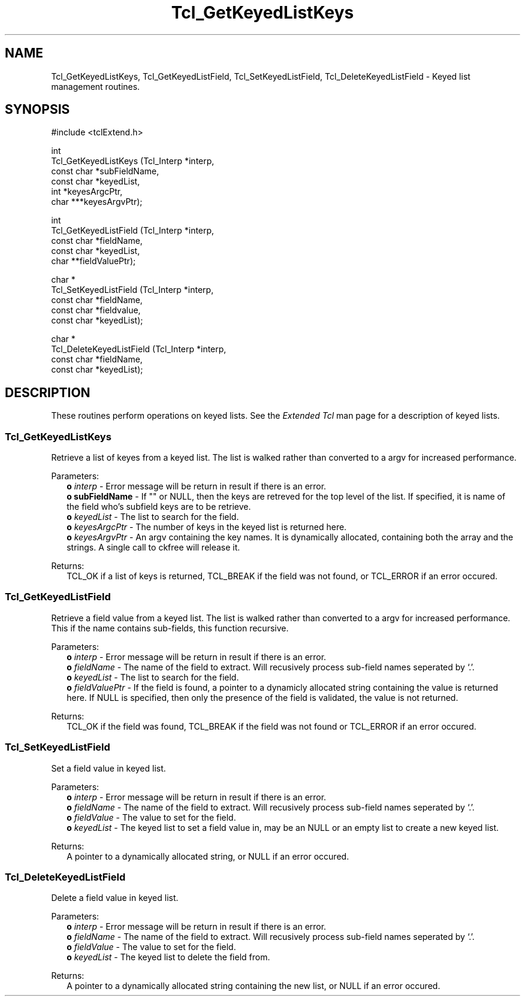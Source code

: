 .\"
.\" Keylist.man
.\"
.\" Extended Tcl binary file search command.
.\"----------------------------------------------------------------------------
.\" Copyright 1992-1994 Karl Lehenbauer and Mark Diekhans.
.\"
.\" Permission to use, copy, modify, and distribute this software and its
.\" documentation for any purpose and without fee is hereby granted, provided
.\" that the above copyright notice appear in all copies.  Karl Lehenbauer and
.\" Mark Diekhans make no representations about the suitability of this
.\" software for any purpose.  It is provided "as is" without express or
.\" implied warranty.
.\"----------------------------------------------------------------------------
.\" $Id: Keylist.3,v 3.1 1994/05/28 03:38:22 markd Exp markd $
.\"----------------------------------------------------------------------------
.\"
.TH "Tcl_GetKeyedListKeys" TCL "" "Tcl"
.ad b
.SH NAME
Tcl_GetKeyedListKeys, Tcl_GetKeyedListField, Tcl_SetKeyedListField, Tcl_DeleteKeyedListField - Keyed list management routines.
.SH SYNOPSIS
.PP
.nf
.ft CW
#include <tclExtend.h>

int
Tcl_GetKeyedListKeys (Tcl_Interp  *interp,
                      const char  *subFieldName,
                      const char  *keyedList,
                      int         *keyesArgcPtr,
                      char      ***keyesArgvPtr);

int
Tcl_GetKeyedListField (Tcl_Interp  *interp,
                       const char  *fieldName,
                       const char  *keyedList,
                       char       **fieldValuePtr);

char *
Tcl_SetKeyedListField (Tcl_Interp  *interp,
                       const char  *fieldName,
                       const char  *fieldvalue,
                       const char  *keyedList);

char *
Tcl_DeleteKeyedListField (Tcl_Interp  *interp,
                          const char  *fieldName,
                          const char  *keyedList);
.ft R
.fi
'
.SH DESCRIPTION
.PP
These routines perform operations on keyed lists.  See the \fIExtended Tcl\fR 
man page for a description of keyed lists.
'
.SS Tcl_GetKeyedListKeys
.PP
Retrieve a list of keyes from a keyed list.  The list is walked rather
than converted to a argv for increased performance.
.PP
Parameters:
.RS 2
\fBo \fIinterp\fR - Error message will be return in result if there is an
error.
.br
\fBo subFieldName\fR - If "" or NULL, then the keys are retreved for
the top level of the list.  If specified, it is name of the field who's
subfield keys are to be retrieve.
.br
\fBo \fIkeyedList\fR - The list to search for the field.
.br
\fBo \fIkeyesArgcPtr\fR - The number of keys in the keyed list is returned
here.
.br
\fBo \fIkeyesArgvPtr\fR - An argv containing the key names.  It is dynamically
allocated, containing both the array and the strings. A single call
to ckfree will release it.
.RE
.PP
Returns:
.RS 2
TCL_OK if a list of keys is returned, TCL_BREAK if the field was not found, or
TCL_ERROR if an error occured.
.RE
'
.SS Tcl_GetKeyedListField
.PP
Retrieve a field value from a keyed list.  The list is walked rather than
converted to a argv for increased performance.  This if the name contains
sub-fields, this function recursive.
.PP
Parameters:
.RS 2
\fBo \fIinterp\fR - Error message will be return in result if there is an
error.
.br
\fBo \fIfieldName\fR - The name of the field to extract.  Will recusively
process sub-field names seperated by `.'.
.br
\fBo \fIkeyedList\fR - The list to search for the field.
.br
\fBo \fIfieldValuePtr\fR - If the field is found, a pointer to a dynamicly
allocated string containing the value is returned here.  If NULL is
specified, then only the presence of the field is validated, the
value is not returned.
.RE
.PP
Returns:
.RS 2
TCL_OK if the field was found,  TCL_BREAK if the field was not found or
TCL_ERROR if an error occured.
.RE
'
.SS Tcl_SetKeyedListField
.PP
Set a field value in keyed list.
.PP
Parameters:
.RS 2
\fBo \fIinterp\fR - Error message will be return in result if there is an
error.
.br
\fBo \fIfieldName\fR - The name of the field to extract.  Will recusively
process sub-field names seperated by `.'.
.br
\fBo \fIfieldValue\fR - The value to set for the field.
.br
\fBo \fIkeyedList\fR - The keyed list to set a field value in, may be an
NULL or an empty list to create a new keyed list.
.RE
.PP
Returns:
.RS 2
A pointer to a dynamically allocated string, or NULL if an error
occured.
.RE
'
.SS Tcl_DeleteKeyedListField
.PP
Delete a field value in keyed list.
.PP
Parameters:
.RS 2
\fBo \fIinterp\fR - Error message will be return in result if there is an
error.
.br
\fBo \fIfieldName\fR - The name of the field to extract.  Will recusively
process sub-field names seperated by `.'.
.br
\fBo \fIfieldValue\fR - The value to set for the field.
.br
\fBo \fIkeyedList\fR - The keyed list to delete the field from.
.RE
.PP
Returns:
.RS 2
A pointer to a dynamically allocated string containing the new list, or
NULL if an error occured.
.RE
